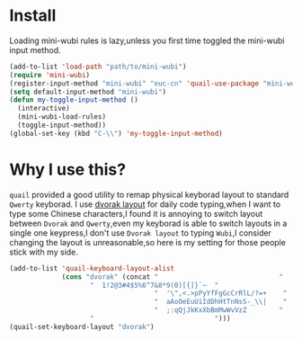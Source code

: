 * Install
Loading mini-wubi rules is lazy,unless you first time toggled the mini-wubi input method.
#+BEGIN_SRC emacs-lisp
(add-to-list 'load-path "path/to/mini-wubi")
(require 'mini-wubi)
(register-input-method "mini-wubi" "euc-cn" 'quail-use-package "mini-wubi" "A simple Chinese wubi input method inside Emacs")
(setq default-input-method "mini-wubi")
(defun my-toggle-input-method ()
  (interactive)
  (mini-wubi-load-rules)
  (toggle-input-method))
(global-set-key (kbd "C-\\") 'my-toggle-input-method)
#+END_SRC

* Why I use this?
~quail~ provided a good utility to remap physical keyborad layout to standard ~Qwerty~ keyborad.
I use [[https://en.wikipedia.org/wiki/Dvorak_Simplified_Keyboard][dvorak layout]] for daily code typing,when I want to type some Chinese characters,I found
it is annoying to switch layout between ~Dvorak~ and ~Qwerty~,even my keyborad is able to 
switch layouts in a single one keypress,I don't use ~Dvorak layout~ to typing ~Wubi~,I consider 
changing the layout is unreasonable,so here is my setting for those people stick with my side.
#+BEGIN_SRC emacs-lisp
(add-to-list 'quail-keyboard-layout-alist
             (cons "dvorak" (concat "                              "
				    "  1!2@3#4$5%6^7&8*9(0)[{]}`~  "
                                    "  '\",<.>pPyYfFgGcCrRlL/?=+    "
                                    "  aAoOeEuUiIdDhHtTnNsS-_\\|    "
                                    "  ;:qQjJkKxXbBmMwWvVzZ        "
				    "                              ")))
(quail-set-keyboard-layout "dvorak")
#+END_SRC
